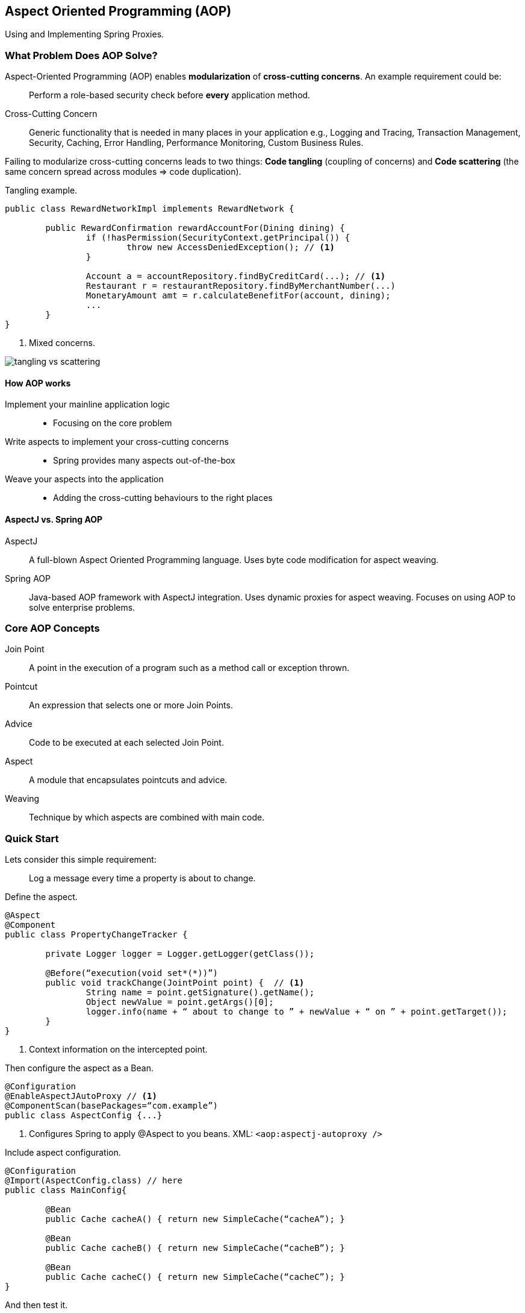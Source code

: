 == Aspect Oriented Programming (AOP)

[.lead]
Using and Implementing Spring Proxies.


=== What Problem Does AOP Solve?

Aspect-Oriented Programming (AOP) enables *modularization* of *cross-cutting concerns*. An example requirement could be:

> Perform a role-based security check before *every* application method.

Cross-Cutting Concern:: 
Generic functionality that is needed in many places in your application e.g., 
Logging and Tracing, Transaction Management, Security, Caching, Error Handling, Performance Monitoring, Custom Business Rules.

Failing to modularize cross-cutting concerns leads to two things: *Code tangling* (coupling of concerns) and *Code scattering* (the same concern spread across modules => code duplication).

[source,java]
.Tangling example.
----
public class RewardNetworkImpl implements RewardNetwork { 

	public RewardConfirmation rewardAccountFor(Dining dining) {
		if (!hasPermission(SecurityContext.getPrincipal()) { 
			throw new AccessDeniedException(); // <1>
		}
		
		Account a = accountRepository.findByCreditCard(...); // <1>
	 	Restaurant r = restaurantRepository.findByMerchantNumber(...)
		MonetaryAmount amt = r.calculateBenefitFor(account, dining); 
		...
	}
}

----
<1> Mixed concerns.

image::tangling_vs_scattering.png[]


==== How AOP works

Implement your mainline application logic::
* Focusing on the core problem
Write aspects to implement your cross-cutting concerns::
* Spring provides many aspects out-of-the-box
Weave your aspects into the application::
* Adding the cross-cutting behaviours to the right places


==== AspectJ vs. Spring AOP

AspectJ::
A full-blown Aspect Oriented Programming language. Uses byte code modification for aspect weaving.
Spring AOP::
Java-based AOP framework with AspectJ integration. Uses dynamic proxies for aspect weaving. Focuses on using AOP to solve enterprise problems.


=== Core AOP Concepts 

Join Point::
A point in the execution of a program such as a method call or exception thrown.

Pointcut::
An expression that selects one or more Join Points.

Advice::
Code to be executed at each selected Join Point.

Aspect::
A module that encapsulates pointcuts and advice.

Weaving::
Technique by which aspects are combined with main code.


=== Quick Start

Lets consider this simple requirement:

> Log a message every time a property is about to change.

[source,java]
.Define the aspect.
----
@Aspect
@Component
public class PropertyChangeTracker {
	
	private Logger logger = Logger.getLogger(getClass());
	
	@Before(“execution(void set*(*))”)
	public void trackChange(JointPoint point) {  // <1>
		String name = point.getSignature().getName(); 
		Object newValue = point.getArgs()[0]; 
		logger.info(name + “ about to change to ” + newValue + “ on ” + point.getTarget());
	}
}
----
<1> Context information on the intercepted point.

[source,java]
.Then configure the aspect as a Bean.
----
@Configuration
@EnableAspectJAutoProxy // <1>
@ComponentScan(basePackages=“com.example”) 
public class AspectConfig {...}
----
<1> Configures Spring to apply @Aspect to you beans. XML: `<aop:aspectj-autoproxy />`

[source,java]
.Include aspect configuration.
----
@Configuration 
@Import(AspectConfig.class) // here
public class MainConfig{
	
	@Bean
	public Cache cacheA() { return new SimpleCache(“cacheA”); } 
	
	@Bean
	public Cache cacheB() { return new SimpleCache(“cacheB”); }
	
	@Bean
	public Cache cacheC() { return new SimpleCache(“cacheC”); }
}
----

[source,java]
.And then test it.
----
@Autowired 
@Qualifier(”cacheA”); 
private Cache cache;
...
cache.setCacheSize(2500); // <1>
----
<1> `INFO: setCacheSize about to change to 2500 on cacheA`

image::aspect_flow.png[]


=== Defining Pointcuts

Spring AOP uses a *subset* of AspectJ’s http://www.eclipse.org/aspectj/docs.php[pointcut expression language] for selecting where to apply advice.


==== Common Pointcut Designator
* execution(<method pattern>)
** The method must match the pattern
* Can chain together to create composite pointcuts 
** && (and), || (or), ! (not)
* Method Pattern
** `[Modifiers] ReturnType [ClassType] MethodName ([Arguments]) [throws ExceptionType]`


==== Examples

image::pel_example1.png[]

`execution(void send*(String))`::
Any method starting with send that takes a single String parameter and has a void return type.

`execution(* send(*))`::
Any method named send that takes a single parameter

`execution(* send(int, ..))`::
Any method named send whose first parameter is an int (the “..” signifies 0 or more parameters may follow)

`execution(void example.MessageServiceImpl.*(..))`::
Any visible void method in the MessageServiceImpl class. Will fail if a different implementation is used

`execution(void example.MessageService.send(*))`::
Any void send method taking one argument, in any object of type MessageService (including sub-classes or implementations of MessageService). More flexible choice – still works if implementation changes 

`execution(@javax.annotation.security.RolesAllowed void send*(..))`::
Any void method starting with send that is annotated with the @RolesAllowed annotation

`execution(* rewards.\*.restaurant.*.*(..))`::
There is one directory between rewards and restaurant 

`execution(* rewards..restaurant.*.*(..))`::
There may be several directories between rewards and restaurant

`execution(* \*..restaurant.*.*(..))`::
Any sub-package called restaurant


=== Implementing Advice

There are different types of advices: @Before, @AfterReturning, @AfterThrowing, @After, and @Around.


==== @Before

Proxy => BeforeAdvice => Target

[source,java]
----
@Aspect
public class PropertyChangeTracker {
	
	private Logger logger = Logger.getLogger(getClass());

	@Before(“execution(void set*(*))”) 
	public void trackChange() {
		logger.info(“Property about to change...”); 
	}
}
----

WARNING: If the advice throws an exception, target will not be called.


==== @AfterReturning

Proxy => Target(success) => AfterAdvice

[source,java]
.Audit all operations in the service package that return a Reward object.
----
@AfterReturning(value=“execution(* service..*.*(..))”, returning=“reward”)
public void audit(JoinPoint jp, Reward reward) { 
	auditService.logEvent(jp.getSignature() + “ returns the following reward object :” + reward.toString() ); 
}
----


==== @AfterThrowing

Proxy => Target (exception thrown) => AfterThrowingAdvice

[source,java]
.Send an email every time a Repository class throws an exception of type DataAccessException.
----
@AfterThrowing(value=“execution(* *..Repository.*(..))”, throwing=“e”)
public void report(JoinPoint jp, DataAccessException e) {
	mailService.emailFailure(“Exception in repository”, jp, e); 
}
----

The @AfterThrowing advice will not stop the exception from propagating but it can throw a *different type of exception*.

NOTE: If you wish to stop the exception from propagating any further, you can use an @Around advice.


==== @After

Proxy => Target (successful or exception) => AfterAdvice

Called regardless of whether an exception has been thrown by the target or not.

[source,java]
.Tracks calls to all update methods.
----
@Aspect
public class PropertyChangeTracker {

	private Logger logger = Logger.getLogger(getClass());
	
	@After(“execution(void update*(..))”)
	public void trackUpdate() {
		logger.info(“An update has been attempted ...”);
	}
}
----


==== @Around

Proxy => AroundAdvice => Target => AroundAdvice

Provides a `ProceedingJoinPoint` parameter. Inherits from JoinPoint and adds the proceed() method.

----
@Around(“execution(@example.Cacheable * rewards.service..*.*(..))”) 
public Object cache(ProceedingJoinPoint point) throws Throwable {
	
	Object value = cacheStore.get(cacheKey(point)); 
	
	if (value == null) { // <1>
		value = point.proceed();
		cacheStore.put(cacheKey(point), value); 
	}
	
	return value;
----
<1> Proceed only if not already cached.


==== Limitations

* Can only advise non-private methods
* Can only apply aspects to Spring Beans
* Limitations of weaving with proxies
** When using proxies, suppose method a() calls method b() on the same class/interface
*** advice will never be executed for method b()


==== Summary

* Aspect Oriented Programming (AOP) modularizes cross-cutting concerns. 
* An aspect is a module containing cross-cutting behavior.
** Behavior is implemented as “advice”
** Pointcuts select where advice applies
** Five advice types: Before, AfterThrowing, AfterReturning, After and Around